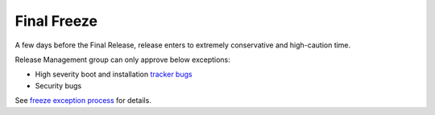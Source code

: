.. _final freeze:

Final Freeze
============

A few days before the Final Release, release enters to extremely conservative and high-caution time. 

Release Management group can only approve below exceptions:

* High severity boot and installation `tracker bugs`_
* Security bugs

See `freeze exception process`_ for details.

.. _freeze exception Process: http://developer.pardus.org.tr/guides/releasing/feezes/freeze_exception_process.html
.. _tracker bugs: http://developer.pardus.org.tr/guides/bugtracking/tracker_bug_process.html
